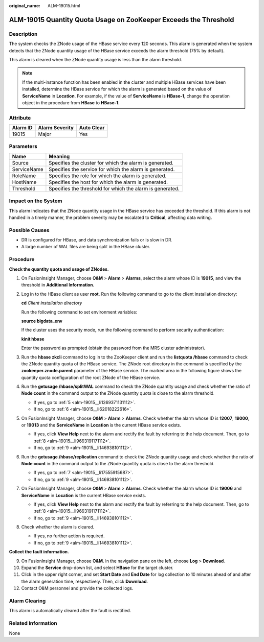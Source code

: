 :original_name: ALM-19015.html

.. _ALM-19015:

ALM-19015 Quantity Quota Usage on ZooKeeper Exceeds the Threshold
=================================================================

Description
-----------

The system checks the ZNode usage of the HBase service every 120 seconds. This alarm is generated when the system detects that the ZNode quantity usage of the HBase service exceeds the alarm threshold (75% by default).

This alarm is cleared when the ZNode quantity usage is less than the alarm threshold.

.. note::

   If the multi-instance function has been enabled in the cluster and multiple HBase services have been installed, determine the HBase service for which the alarm is generated based on the value of **ServiceName** in **Location**. For example, if the value of **ServiceName** is **HBase-1**, change the operation object in the procedure from **HBase** to **HBase-1**.

Attribute
---------

======== ============== ==========
Alarm ID Alarm Severity Auto Clear
======== ============== ==========
19015    Major          Yes
======== ============== ==========

Parameters
----------

=========== =========================================================
Name        Meaning
=========== =========================================================
Source      Specifies the cluster for which the alarm is generated.
ServiceName Specifies the service for which the alarm is generated.
RoleName    Specifies the role for which the alarm is generated.
HostName    Specifies the host for which the alarm is generated.
Threshold   Specifies the threshold for which the alarm is generated.
=========== =========================================================

Impact on the System
--------------------

This alarm indicates that the ZNode quantity usage in the HBase service has exceeded the threshold. If this alarm is not handled in a timely manner, the problem severity may be escalated to **Critical**, affecting data writing.

Possible Causes
---------------

-  DR is configured for HBase, and data synchronization fails or is slow in DR.
-  A large number of WAL files are being split in the HBase cluster.

Procedure
---------

**Check the quantity quota and usage of ZNodes.**

#. On FusionInsight Manager, choose **O&M** > **Alarm** > **Alarms**, select the alarm whose ID is **19015**, and view the threshold in **Additional Information**.

#. Log in to the HBase client as user **root**. Run the following command to go to the client installation directory:

   **cd** *Client installation directory*

   Run the following command to set environment variables:

   **source bigdata_env**

   If the cluster uses the security mode, run the following command to perform security authentication:

   **kinit hbase**

   Enter the password as prompted (obtain the password from the MRS cluster administrator).

#. Run the **hbase zkcli** command to log in to the ZooKeeper client and run the **listquota /hbase** command to check the ZNode quantity quota of the HBase service. The ZNode root directory in the command is specified by the **zookeeper.znode.parent** parameter of the HBase service. The marked area in the following figure shows the quantity quota configuration of the root ZNode of the HBase service.

   |image1|

#. Run the **getusage /hbase/splitWAL** command to check the ZNode quantity usage and check whether the ratio of **Node count** in the command output to the ZNode quantity quota is close to the alarm threshold.

   -  If yes, go to :ref:`5 <alm-19015__li1269371131112>`.
   -  If no, go to :ref:`6 <alm-19015__li62018222616>`.

#. .. _alm-19015__li1269371131112:

   On FusionInsight Manager, choose **O&M** > **Alarm** > **Alarms**. Check whether the alarm whose ID is **12007**, **19000**, or **19013** and the **ServiceName** in **Location** is the current HBase service exists.

   -  If yes, click **View Help** next to the alarm and rectify the fault by referring to the help document. Then, go to :ref:`8 <alm-19015__li9693191171112>`.
   -  If no, go to :ref:`9 <alm-19015__li146938101112>`.

#. .. _alm-19015__li62018222616:

   Run the **getusage /hbase/replication** command to check the ZNode quantity usage and check whether the ratio of **Node count** in the command output to the ZNode quantity quota is close to the alarm threshold.

   -  If yes, go to :ref:`7 <alm-19015__li17555915687>`.
   -  If no, go to :ref:`9 <alm-19015__li146938101112>`.

#. .. _alm-19015__li17555915687:

   On FusionInsight Manager, choose **O&M** > **Alarm** > **Alarms**. Check whether the alarm whose ID is **19006** and **ServiceName** in **Location** is the current HBase service exists.

   -  If yes, click **View Help** next to the alarm and rectify the fault by referring to the help document. Then, go to :ref:`8 <alm-19015__li9693191171112>`.
   -  If no, go to :ref:`9 <alm-19015__li146938101112>`.

#. .. _alm-19015__li9693191171112:

   Check whether the alarm is cleared.

   -  If yes, no further action is required.
   -  If no, go to :ref:`9 <alm-19015__li146938101112>`.

**Collect the fault information.**

9.  .. _alm-19015__li146938101112:

    On FusionInsight Manager, choose **O&M**. In the navigation pane on the left, choose **Log** > **Download**.

10. Expand the **Service** drop-down list, and select **HBase** for the target cluster.

11. Click |image2| in the upper right corner, and set **Start Date** and **End Date** for log collection to 10 minutes ahead of and after the alarm generation time, respectively. Then, click **Download**.

12. Contact O&M personnel and provide the collected logs.

Alarm Clearing
--------------

This alarm is automatically cleared after the fault is rectified.

Related Information
-------------------

None

.. |image1| image:: /_static/images/en-us_image_0000001441097977.png
.. |image2| image:: /_static/images/en-us_image_0263895577.png
